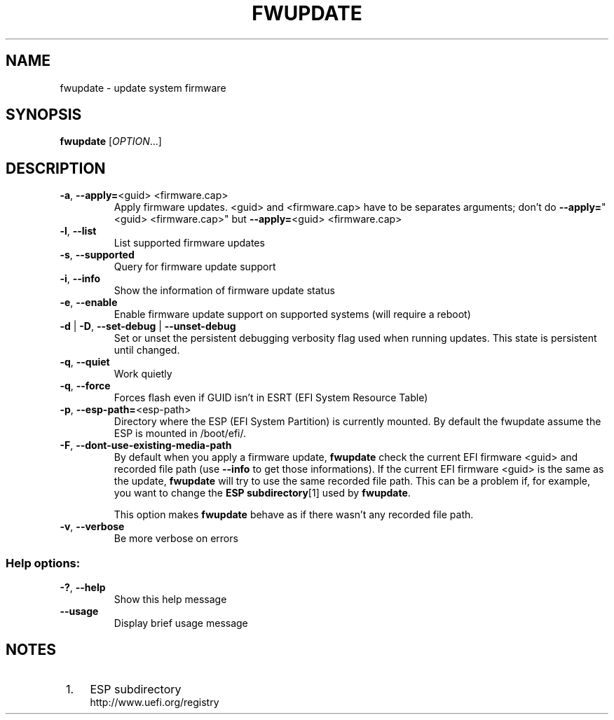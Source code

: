 .TH FWUPDATE "1" "May 2015" "fwupdate" "User Commands"
.SH NAME
fwupdate \- update system firmware
.SH SYNOPSIS
.B fwupdate
[\fI\,OPTION\/\fR...]
.SH DESCRIPTION
.TP
\fB\-a\fR, \fB\-\-apply=\fR<guid> <firmware.cap>
Apply firmware updates\&. <guid> and <firmware.cap> have to be separates arguments; don't do \fB\-\-apply=\fR"<guid> <firmware.cap>" but \fB\-\-apply=\fR<guid> <firmware.cap>
.TP
\fB\-l\fR, \fB\-\-list\fR
List supported firmware updates
.TP
\fB\-s\fR, \fB\-\-supported\fR
Query for firmware update support
.TP
\fB\-i\fR, \fB\-\-info\fR
Show the information of firmware update status
.TP
\fB\-e\fR, \fB\-\-enable\fR
Enable firmware update support on supported systems (will require a reboot)
.TP
\fB\-d\fR | \fB\-D\fR, \fB\-\-set\-debug\fR | \fB\-\-unset\-debug\fR
Set or unset the persistent debugging verbosity flag used when running updates.  This state is persistent until changed.
.TP
\fB\-q\fR, \fB\-\-quiet\fR
Work quietly
.TP
\fB\-q\fR, \fB\-\-force\fR
Forces flash even if GUID isn't in ESRT (EFI System Resource Table)
.TP
\fB\-p\fR, \fB\-\-esp-path=\fR<esp-path>
Directory where the ESP (EFI System Partition) is currently mounted\&. By default the fwupdate assume the ESP is mounted in /boot/efi/.
.TP
\fB\-F\fR, \fB\-\-dont-use-existing-media-path\fR
By default when you apply a firmware update, \fBfwupdate\fR check the current EFI firmware <guid> and recorded file path (use \fB--info\fR to get those informations)\&. If the current EFI firmware <guid> is the same as the update, \fBfwupdate\fR will try to use the same recorded file path\&. This can be a problem if, for example, you want to change the \fBESP subdirectory\fR[1] used by \fBfwupdate\fR\&.
.sp
This option makes \fBfwupdate\fR behave as if there wasn't any recorded file path.
.TP
\fB\-v\fR, \fB\-\-verbose\fR
Be more verbose on errors
.SS "Help options:"
.TP
\fB\-?\fR, \fB\-\-help\fR
Show this help message
.TP
\fB\-\-usage\fR
Display brief usage message
.SH "NOTES"
.IP " 1." 4
ESP subdirectory
.RS 4
\%http://www.uefi.org/registry
.RE
